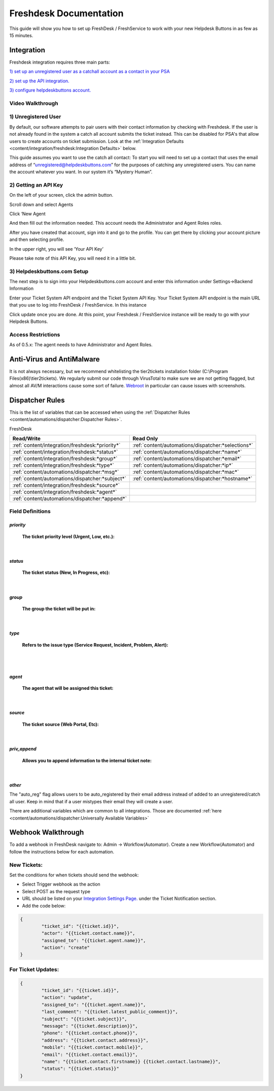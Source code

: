 Freshdesk Documentation
=============================================

This guide will show you how to set up FreshDesk / FreshService to work with your new Helpdesk Buttons in as few as 15 minutes.

Integration
-------------------

Freshdesk integration requires three main parts:

`1) set up an unregistered user as a catchall account as a contact in your PSA <https://docs.tier2tickets.com/content/integration/freshdesk/#unregistered-user>`_

`2) set up the API integration. <https://docs.tier2tickets.com/content/integration/freshdesk/#getting-an-api-key>`_

`3) configure helpdeskbuttons account. <https://docs.tier2tickets.com/content/integration/freshdesk/#helpdeskbuttons-com-setup>`_

Video Walkthrough
^^^^^^^^^^^^^^^^^^^^^^^^^^^^^^^^^^

.. raw:: html

    <div style="position: relative; padding-bottom: 5%; height: 0; overflow: hidden; max-width: 100%; height: auto;">
       <iframe width="560" height="315" src="https://www.youtube.com/embed/bDhWhLQswGk" frameborder="0" allow="accelerometer; autoplay; encrypted-media; gyroscope; picture-in-picture" allowfullscreen></iframe>
    </div>




1) Unregistered User
^^^^^^^^^^^^^^^^^^^^^^^^^^^^^^^^^^
By default, our software attempts to pair users with their contact information by checking with Freshdesk. If the user is not already found in the system
a catch all account submits the ticket instead. This can be disabled for PSA's that allow users to create accounts on ticket submission. Look at the  :ref:`Integration Defaults <content/integration/freshdesk:Integration Defaults>` below.

This guide assumes you want to use the catch all contact: 
To start you will need to set up a contact that uses the email address of “unregistered@helpdeskbuttons.com”  for the purposes of catching any unregistered users.  You can name the account whatever you want. In our system it’s “Mystery Human”.

2) Getting an API Key
^^^^^^^^^^^^^^^^^^^^^^^^^^^^^^^^^^
On the left of your screen, click the admin button.

.. image:: images/fd-image-1.png

Scroll down and select Agents

.. image:: images/fd-image-2.png

Click ‘New Agent

.. image:: images/fd-image-4.png

And then fill out the information needed. This account needs the Administrator and Agent Roles roles.

After you have created that account, sign into it and go to the profile.  You can get there by clicking your account picture and then selecting profile.

In the upper right, you will see ‘Your API Key’

.. image:: images/fd-image-5.png

Please take note of this API Key, you will need it in a little bit.

3) Helpdeskbuttons.com Setup 
^^^^^^^^^^^^^^^^^^^^^^^^^^^^^^^^^^

The next step is to sign into your Helpdeskbuttons.com account and enter this information under Settings->Backend Information

.. image:: images/fd-image-3.png

Enter your Ticket System API endpoint and the Ticket System API Key. Your Ticket System API endpoint is the main URL that you use to log into FreshDesk / FreshService. In this instance

.. image:: images/fd-image-6.png

Click update once you are done. At this point, your Freshdesk / FreshService instance will be ready to go with your Helpdesk Buttons.

Access Restrictions
^^^^^^^^^^^^^^^^^^^^^^^^^^^^^^^^^^

As of 0.5.x: The agent needs to have Administrator and Agent Roles.

Anti-Virus and AntiMalware
--------------------------------------

It is not always necessary, but we recommend whitelisting the tier2tickets installation folder (C:\\Program Files(x86)\\tier2tickets). We regularly submit our code through VirusTotal to make sure we are not getting flagged, but almost all AV/M interactions cause some sort of failure. `Webroot <https://docs.tier2tickets.com/content/general/firewall/#webroot>`_ in particular can cause issues with screenshots.


Dispatcher Rules
----------------------------------------------------------------------

This is the list of variables that can be accessed when using the :ref:`Dispatcher Rules <content/automations/dispatcher:Dispatcher Rules>`. 

FreshDesk

+-------------------------------------------------+----------------------------------------------------+
| Read/Write                                      | Read Only                                          |
+=================================================+====================================================+
| :ref:`content/integration/freshdesk:*priority*` | :ref:`content/automations/dispatcher:*selections*` |
+-------------------------------------------------+----------------------------------------------------+
| :ref:`content/integration/freshdesk:*status*`   | :ref:`content/automations/dispatcher:*name*`       |
+-------------------------------------------------+----------------------------------------------------+
| :ref:`content/integration/freshdesk:*group*`    | :ref:`content/automations/dispatcher:*email*`      |
+-------------------------------------------------+----------------------------------------------------+
| :ref:`content/integration/freshdesk:*type*`     | :ref:`content/automations/dispatcher:*ip*`         |
+-------------------------------------------------+----------------------------------------------------+
| :ref:`content/automations/dispatcher:*msg*`     | :ref:`content/automations/dispatcher:*mac*`        |
+-------------------------------------------------+----------------------------------------------------+
| :ref:`content/automations/dispatcher:*subject*` | :ref:`content/automations/dispatcher:*hostname*`   | 
+-------------------------------------------------+----------------------------------------------------+
| :ref:`content/integration/freshdesk:*source*`   |                                                    | 
+-------------------------------------------------+----------------------------------------------------+
| :ref:`content/integration/freshdesk:*agent*`    |                                                    | 
+-------------------------------------------------+----------------------------------------------------+
| :ref:`content/automations/dispatcher:*append*`  |                                                    |
+-------------------------------------------------+----------------------------------------------------+


Field Definitions
^^^^^^^^^^^^^^^^^


*priority*
""""""""""

	**The ticket priority level (Urgent, Low, etc.):**

.. image:: images/fd-priority.png
   :target: https://docs.tier2tickets.com/_images/fd-priority.png

|

*status*
""""""""

	**The ticket status (New, In Progress, etc):**

.. image:: images/fd-status.png
   :target: https://docs.tier2tickets.com/_images/fd-status.png

|

*group*
"""""""

	**The group the ticket will be put in:**

.. image:: images/fd-group.png
   :target: https://docs.tier2tickets.com/_images/fd-group.png

|

*type*
""""""

	**Refers to the issue type (Service Request, Incident, Problem, Alert):**

.. image:: images/fd-type.png
   :target: https://docs.tier2tickets.com/_images/fd-type.png

|
|

*agent*
"""""""

	**The agent that will be assigned this ticket:**

.. image:: images/fd-agent.png
   :target: https://docs.tier2tickets.com/_images/fd-agent.png

|

*source*
""""""""

	**The ticket source (Web Portal, Etc):**
	
.. image:: images/fd-source.png
   :target: https://docs.tier2tickets.com/_images/fd-source.png

|

*priv_append*
"""""""""""""

	**Allows you to append information to the internal ticket note:**

.. image:: images/fd-priv_append.png
   :target: https://docs.tier2tickets.com/_images/fd-priv_append.png

|

*other*
"""""""

The "auto_reg" flag allows users to be auto_registered by their email address instead of added to an unregistered/catch all user. Keep in mind that if a user mistypes their email they will create a user.

There are additional variables which are common to all integrations. Those are documented :ref:`here <content/automations/dispatcher:Universally Available Variables>`

Webhook Walkthrough
----------------------------------------------------------------------

To add a webhook in FreshDesk navigate to: Admin -> Workflow(Automator). Create a new Workflow(Automator) and follow the instructions below for each automation. 

New Tickets:
^^^^^^^^^^^^^^^^^^^^^^^^^^^^^^^^^^^^^^^^^^^^^^^^

Set the conditions for when tickets should send the webhook:

.. image:: images/freshdesk_webhook1.png



- Select Trigger webhook as the action
- Select POST as the request type
- URL should be listed on your `Integration Settings Page. <https://dev.helpdeskbuttons.com/backend.php>`_ under the Ticket Notification section.
- Add the code below:

.. image:: images/freshdesk_webhook2.png

.. code-block:: python

	{
		"ticket_id": "{{ticket.id}}",
		"actor": "{{ticket.contact.name}}",
		"assigned_to": "{{ticket.agent.name}}",
		"action": "create"
	}

For Ticket Updates:
^^^^^^^^^^^^^^^^^^^^^^^^^^^^^^^^^^^^^^^^^^^^^^^^

.. code-block:: python

	{
		"ticket_id": "{{ticket.id}}",
		"action": "update",
		"assigned_to": "{{ticket.agent.name}}",
		"last_comment": "{{ticket.latest_public_comment}}",
		"subject": "{{ticket.subject}}",
		"message": "{{ticket.description}}",
		"phone": "{{ticket.contact.phone}}",
		"address": "{{ticket.contact.address}}",
		"mobile": "{{ticket.contact.mobile}}",
		"email": "{{ticket.contact.email}}",
		"name": "{{ticket.contact.firstname}} {{ticket.contact.lastname}}",
		"status": "{{ticket.status}}"
	}

